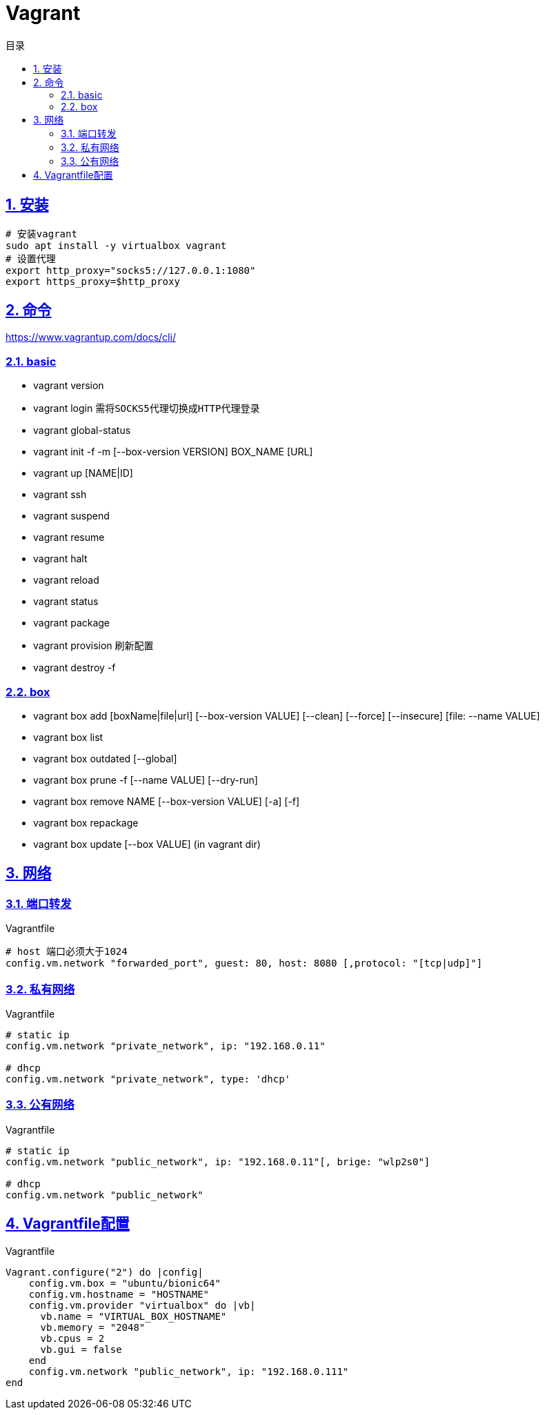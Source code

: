 = Vagrant
:icons: font
:source-highlighter: highlightjs
:highlightjs-theme: idea
:sectlinks:
:sectnums:
:stem:
:toc: left
:toclevels: 3
:toc-title: 目录
:tabsize: 4
:docinfo: shared

== 安装

[source,bash]
----
# 安装vagrant
sudo apt install -y virtualbox vagrant
# 设置代理
export http_proxy="socks5://127.0.0.1:1080"
export https_proxy=$http_proxy
----

== 命令

https://www.vagrantup.com/docs/cli/

=== basic

* vagrant version
* vagrant login `需将SOCKS5代理切换成HTTP代理登录`
* vagrant global-status
* vagrant init -f -m [--box-version VERSION] BOX_NAME [URL]
* vagrant up [NAME|ID]
* vagrant ssh
* vagrant suspend
* vagrant resume
* vagrant halt
* vagrant reload
* vagrant status
* vagrant package
* vagrant provision `刷新配置`
* vagrant destroy -f

=== box

* vagrant box add [boxName|file|url] [--box-version VALUE] [--clean] [--force] [--insecure] [file: --name VALUE]
* vagrant box list
* vagrant box outdated [--global]
* vagrant box prune -f [--name VALUE] [--dry-run]
* vagrant box remove NAME [--box-version VALUE] [-a] [-f]
* vagrant box repackage
* vagrant box update [--box VALUE] (in vagrant dir)

== 网络

=== 端口转发

[source,ruby]
.Vagrantfile
----
# host 端口必须大于1024
config.vm.network "forwarded_port", guest: 80, host: 8080 [,protocol: "[tcp|udp]"]
----

=== 私有网络

[source,ruby]
.Vagrantfile
----
# static ip
config.vm.network "private_network", ip: "192.168.0.11"

# dhcp
config.vm.network "private_network", type: 'dhcp'
----

=== 公有网络

[source,ruby]
.Vagrantfile
----
# static ip
config.vm.network "public_network", ip: "192.168.0.11"[, brige: "wlp2s0"]

# dhcp
config.vm.network "public_network"
----

== Vagrantfile配置

[source,ruby]
.Vagrantfile
----
Vagrant.configure("2") do |config|
    config.vm.box = "ubuntu/bionic64"
    config.vm.hostname = "HOSTNAME"
    config.vm.provider "virtualbox" do |vb|
      vb.name = "VIRTUAL_BOX_HOSTNAME"
      vb.memory = "2048"
      vb.cpus = 2
      vb.gui = false
    end
    config.vm.network "public_network", ip: "192.168.0.111"
end
----

